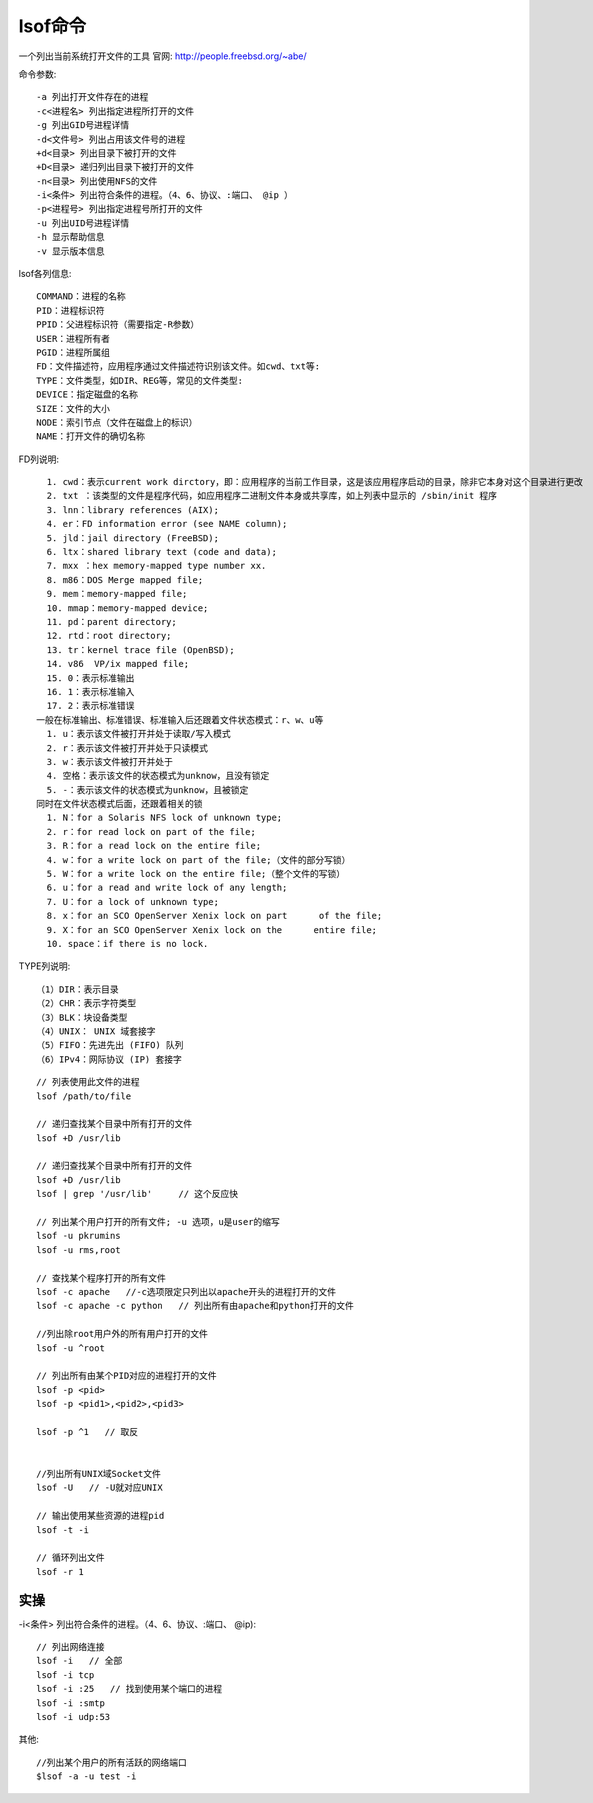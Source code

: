 lsof命令
########

一个列出当前系统打开文件的工具
官网: http://people.freebsd.org/~abe/

命令参数::

  -a 列出打开文件存在的进程
  -c<进程名> 列出指定进程所打开的文件
  -g 列出GID号进程详情
  -d<文件号> 列出占用该文件号的进程
  +d<目录> 列出目录下被打开的文件
  +D<目录> 递归列出目录下被打开的文件
  -n<目录> 列出使用NFS的文件
  -i<条件> 列出符合条件的进程。（4、6、协议、:端口、 @ip ）
  -p<进程号> 列出指定进程号所打开的文件
  -u 列出UID号进程详情
  -h 显示帮助信息
  -v 显示版本信息


lsof各列信息::

  COMMAND：进程的名称
  PID：进程标识符
  PPID：父进程标识符（需要指定-R参数）
  USER：进程所有者
  PGID：进程所属组
  FD：文件描述符，应用程序通过文件描述符识别该文件。如cwd、txt等:
  TYPE：文件类型，如DIR、REG等，常见的文件类型:
  DEVICE：指定磁盘的名称
  SIZE：文件的大小
  NODE：索引节点（文件在磁盘上的标识）
  NAME：打开文件的确切名称

FD列说明::

    1. cwd：表示current work dirctory，即：应用程序的当前工作目录，这是该应用程序启动的目录，除非它本身对这个目录进行更改
    2. txt ：该类型的文件是程序代码，如应用程序二进制文件本身或共享库，如上列表中显示的 /sbin/init 程序
    3. lnn：library references (AIX);
    4. er：FD information error (see NAME column);
    5. jld：jail directory (FreeBSD);
    6. ltx：shared library text (code and data);
    7. mxx ：hex memory-mapped type number xx.
    8. m86：DOS Merge mapped file;
    9. mem：memory-mapped file;
    10. mmap：memory-mapped device;
    11. pd：parent directory;
    12. rtd：root directory;
    13. tr：kernel trace file (OpenBSD);
    14. v86  VP/ix mapped file;
    15. 0：表示标准输出
    16. 1：表示标准输入
    17. 2：表示标准错误
  一般在标准输出、标准错误、标准输入后还跟着文件状态模式：r、w、u等
    1. u：表示该文件被打开并处于读取/写入模式
    2. r：表示该文件被打开并处于只读模式
    3. w：表示该文件被打开并处于
    4. 空格：表示该文件的状态模式为unknow，且没有锁定
    5. -：表示该文件的状态模式为unknow，且被锁定
  同时在文件状态模式后面，还跟着相关的锁
    1. N：for a Solaris NFS lock of unknown type;
    2. r：for read lock on part of the file;
    3. R：for a read lock on the entire file;
    4. w：for a write lock on part of the file;（文件的部分写锁）
    5. W：for a write lock on the entire file;（整个文件的写锁）
    6. u：for a read and write lock of any length;
    7. U：for a lock of unknown type;
    8. x：for an SCO OpenServer Xenix lock on part      of the file;
    9. X：for an SCO OpenServer Xenix lock on the      entire file;
    10. space：if there is no lock.


TYPE列说明::

  （1）DIR：表示目录
  （2）CHR：表示字符类型
  （3）BLK：块设备类型
  （4）UNIX： UNIX 域套接字
  （5）FIFO：先进先出 (FIFO) 队列
  （6）IPv4：网际协议 (IP) 套接字


::

   // 列表使用此文件的进程
   lsof /path/to/file

   // 递归查找某个目录中所有打开的文件
   lsof +D /usr/lib

   // 递归查找某个目录中所有打开的文件
   lsof +D /usr/lib
   lsof | grep '/usr/lib'     // 这个反应快

   // 列出某个用户打开的所有文件; -u 选项，u是user的缩写
   lsof -u pkrumins
   lsof -u rms,root

   // 查找某个程序打开的所有文件
   lsof -c apache   //-c选项限定只列出以apache开头的进程打开的文件
   lsof -c apache -c python   // 列出所有由apache和python打开的文件

   //列出除root用户外的所有用户打开的文件
   lsof -u ^root

   // 列出所有由某个PID对应的进程打开的文件
   lsof -p <pid>
   lsof -p <pid1>,<pid2>,<pid3>

   lsof -p ^1   // 取反


   //列出所有UNIX域Socket文件
   lsof -U   // -U就对应UNIX

   // 输出使用某些资源的进程pid
   lsof -t -i
   
   // 循环列出文件
   lsof -r 1

实操
====


-i<条件> 列出符合条件的进程。（4、6、协议、:端口、 @ip)::

   // 列出网络连接
   lsof -i   // 全部
   lsof -i tcp
   lsof -i :25   // 找到使用某个端口的进程
   lsof -i :smtp
   lsof -i udp:53


其他::

  //列出某个用户的所有活跃的网络端口
  $lsof -a -u test -i
  

   
